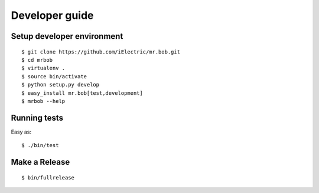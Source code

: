 .. highlight:: bash

Developer guide
===============

Setup developer environment
---------------------------

::

    $ git clone https://github.com/iElectric/mr.bob.git
    $ cd mrbob
    $ virtualenv .
    $ source bin/activate
    $ python setup.py develop
    $ easy_install mr.bob[test,development]
    $ mrbob --help


Running tests
-------------

Easy as::

    $ ./bin/test


Make a Release
--------------

::

    $ bin/fullrelease
